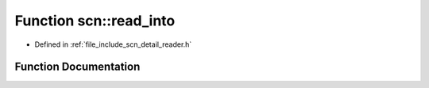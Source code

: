 .. _exhale_function_group__scan__low_1ga1c253eba8b334dac46331de37c46d2e9:

Function scn::read_into
=======================

- Defined in :ref:`file_include_scn_detail_reader.h`


Function Documentation
----------------------


.. doxygenfunction:: scn::read_into()
